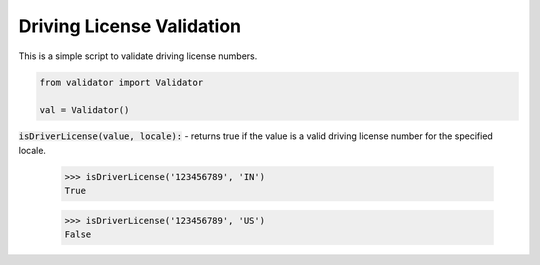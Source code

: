 Driving License Validation
==========================

This is a simple script to validate driving license numbers. 

.. code:: python
    
    from validator import Validator

    val = Validator()

:code:`isDriverLicense(value, locale):` - returns true if the value is a valid driving license number for the specified locale.

    >>> isDriverLicense('123456789', 'IN')
    True

    >>> isDriverLicense('123456789', 'US')
    False
